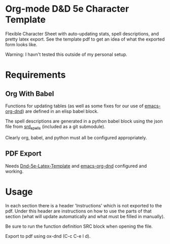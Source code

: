 * Org-mode D&D 5e Character Template
Flexible Character Sheet with auto-updating stats, spell descriptions, and pretty
latex export. See the template pdf to get an idea of what the exported form looks like.

Warning: I havn't tested this outside of my personal setup.
* Requirements
** Org With Babel
Functions for updating tables (as well as some fixes for our use of
[[https://github.com/xeals/emacs-org-dnd][emacs-org-dnd]]) are defined in an elisp babel block.

The spell descriptions are generated in a python babel block using the json file
from [[https://github.com/vorpalhex/srd_spells][srd_spells]] (included as a git submodule).

Clearly org, babel, and python must all be configured appropriately.
** PDF Export
Needs [[https://github.com/evanbergeron/DND-5e-LaTeX-Template][Dnd-5e-Latex-Template]] and [[https://github.com/xeals/emacs-org-dnd][emacs-org-dnd]] configured and working.
* Usage
In each section there is a header 'Instructions' which is not exported to the
pdf. Under this header are instructions on how to use the parts of that section
(what will update automatically and what must be filled in manually).

Be sure to run the function definition SRC block when opening the file.

Export to pdf using ox-dnd (C-c C-e l d).
